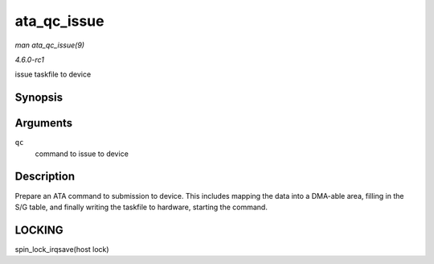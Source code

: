 
.. _API-ata-qc-issue:

============
ata_qc_issue
============

*man ata_qc_issue(9)*

*4.6.0-rc1*

issue taskfile to device


Synopsis
========

.. c:function:: void ata_qc_issue( struct ata_queued_cmd * qc )

Arguments
=========

``qc``
    command to issue to device


Description
===========

Prepare an ATA command to submission to device. This includes mapping the data into a DMA-able area, filling in the S/G table, and finally writing the taskfile to hardware,
starting the command.


LOCKING
=======

spin_lock_irqsave(host lock)
